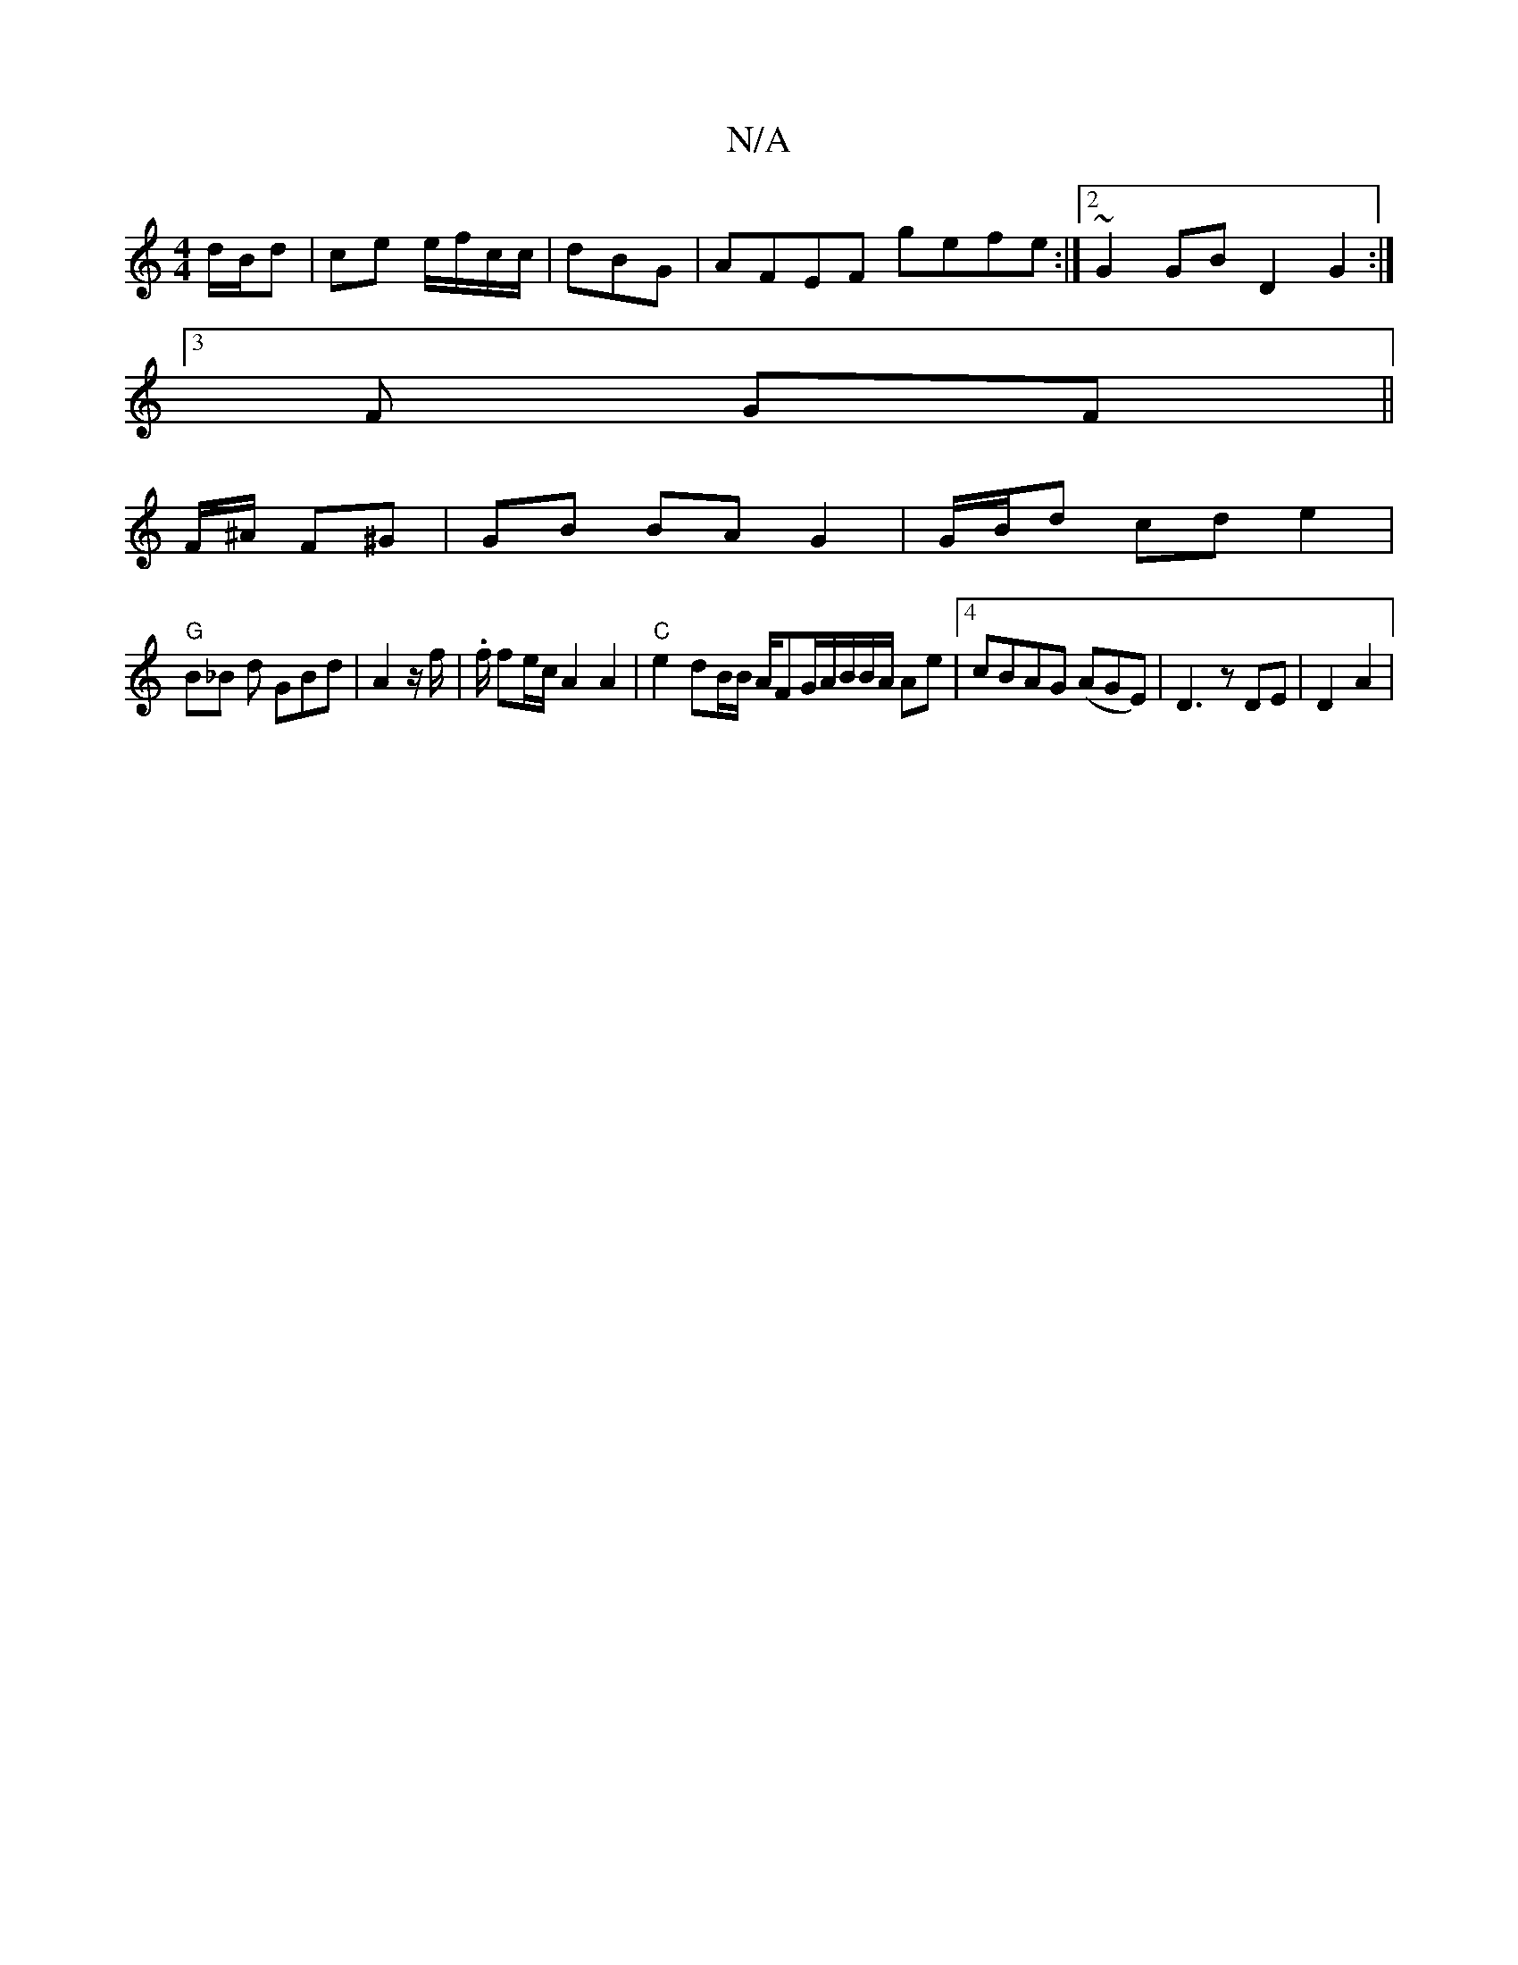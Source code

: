 X:1
T:N/A
M:4/4
R:N/A
K:Cmajor
 d/B/d | ce e/f/c/c/|dBG-|AFEF gefe:|2 ~G2GB D2G2:|
[3F GF ||
F/^A/2 F^G | GB BA G2|G/B/d cde2|
"G"B_B d GBd|A2 z/f/ | .f/ fe/c/ A2A2|"C"e2dB/2B/2 A/FG/2A/2B/2B/2A/2 Ae |4 cBAG (AGE) | D3z DE|D2 A2 | 